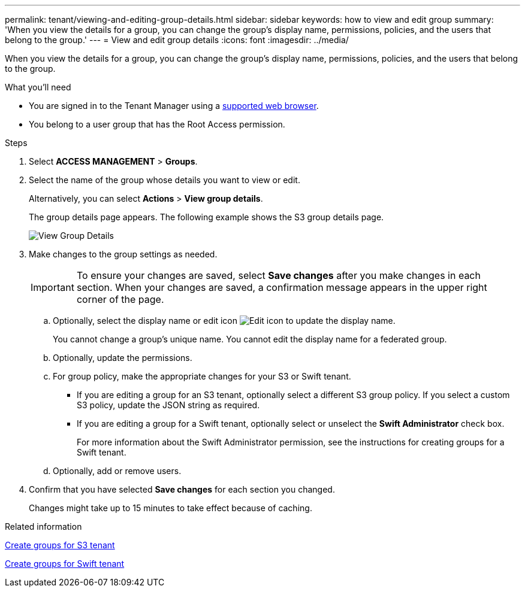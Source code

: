 ---
permalink: tenant/viewing-and-editing-group-details.html
sidebar: sidebar
keywords: how to view and edit group
summary: 'When you view the details for a group, you can change the group’s display name, permissions, policies, and the users that belong to the group.'
---
= View and edit group details
:icons: font
:imagesdir: ../media/

[.lead]
When you view the details for a group, you can change the group's display name, permissions, policies, and the users that belong to the group.

.What you'll need

* You are signed in to the Tenant Manager using a xref:../admin/web-browser-requirements.adoc[supported web browser].
* You belong to a user group that has the Root Access permission.

.Steps
. Select *ACCESS MANAGEMENT* > *Groups*.
. Select the name of the group whose details you want to view or edit.
+
Alternatively, you can select *Actions* > *View group details*.
+
The group details page appears. The following example shows the S3 group details page.
+
image::../media/tenant_group_details.png[View Group Details]

. Make changes to the group settings as needed.
+
IMPORTANT: To ensure your changes are saved, select *Save changes* after you make changes in each section. When your changes are saved, a confirmation message appears in the upper right corner of the page.

 .. Optionally, select the display name or edit icon image:../media/icon_edit_tm.png[Edit icon] to update the display name.
+
You cannot change a group's unique name. You cannot edit the display name for a federated group.

 .. Optionally, update the permissions.
 .. For group policy, make the appropriate changes for your S3 or Swift tenant.
  *** If you are editing a group for an S3 tenant, optionally select a different S3 group policy. If you select a custom S3 policy, update the JSON string as required.
  *** If you are editing a group for a Swift tenant, optionally select or unselect the *Swift Administrator* check box.
+
For more information about the Swift Administrator permission, see the instructions for creating groups for a Swift tenant.
 .. Optionally, add or remove users.

. Confirm that you have selected *Save changes* for each section you changed.
+
Changes might take up to 15 minutes to take effect because of caching.

.Related information

xref:creating-groups-for-s3-tenant.adoc[Create groups for S3 tenant]

xref:creating-groups-for-swift-tenant.adoc[Create groups for Swift tenant]
